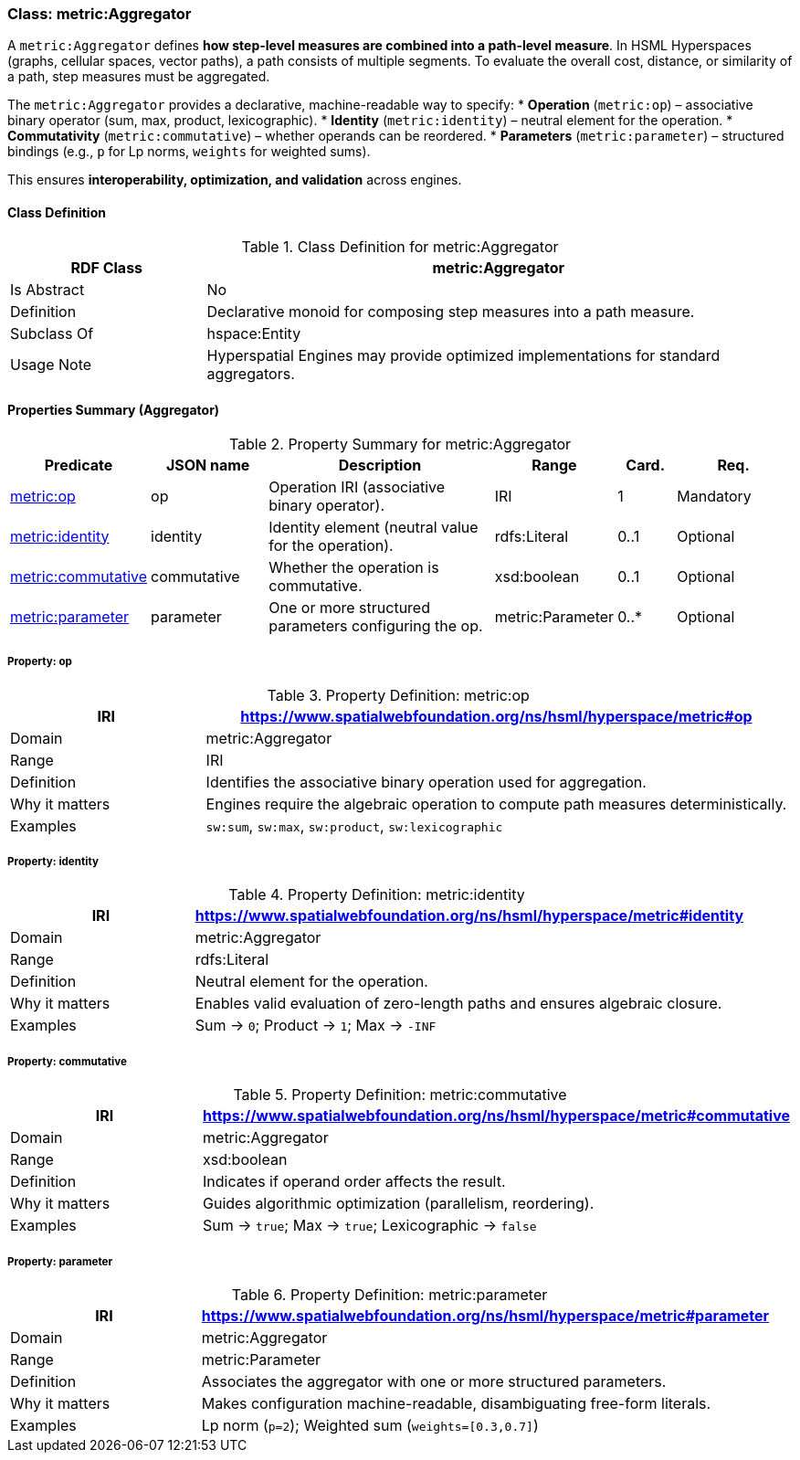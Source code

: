 [[metric-aggregator]]
=== Class: metric:Aggregator

A `metric:Aggregator` defines **how step-level measures are combined into a path-level measure**.  
In HSML Hyperspaces (graphs, cellular spaces, vector paths), a path consists of multiple segments. To evaluate the overall cost, distance, or similarity of a path, step measures must be aggregated.

The `metric:Aggregator` provides a declarative, machine-readable way to specify:
* **Operation** (`metric:op`) – associative binary operator (sum, max, product, lexicographic).
* **Identity** (`metric:identity`) – neutral element for the operation.
* **Commutativity** (`metric:commutative`) – whether operands can be reordered.
* **Parameters** (`metric:parameter`) – structured bindings (e.g., `p` for Lp norms, `weights` for weighted sums).

This ensures **interoperability, optimization, and validation** across engines.


[[metric-aggregator-class]]
==== Class Definition

.Class Definition for metric:Aggregator
[cols="1,3",options="header"]
|===
| RDF Class | metric:Aggregator
| Is Abstract | No
| Definition | Declarative monoid for composing step measures into a path measure.
| Subclass Of | hspace:Entity
| Usage Note | Hyperspatial Engines may provide optimized implementations for standard aggregators.
|===


[[metric-aggregator-properties]]
==== Properties Summary (Aggregator)

.Property Summary for metric:Aggregator
[cols="2,2,4,2,1,2",options="header"]
|===
| Predicate | JSON name | Description | Range | Card. | Req.

| <<metric-aggregator-op,metric:op>> | op
| Operation IRI (associative binary operator). | IRI | 1 | Mandatory

| <<metric-aggregator-identity,metric:identity>> | identity
| Identity element (neutral value for the operation). | rdfs:Literal | 0..1 | Optional

| <<metric-aggregator-commutative,metric:commutative>> | commutative
| Whether the operation is commutative. | xsd:boolean | 0..1 | Optional

| <<metric-aggregator-parameter,metric:parameter>> | parameter
| One or more structured parameters configuring the op. | metric:Parameter | 0..* | Optional
|===



[[metric-aggregator-op]]
===== Property: op

.Property Definition: metric:op
[cols="1,3",options="header"]
|===
| IRI | https://www.spatialwebfoundation.org/ns/hsml/hyperspace/metric#op
| Domain | metric:Aggregator
| Range | IRI
| Definition | Identifies the associative binary operation used for aggregation.
| Why it matters | Engines require the algebraic operation to compute path measures deterministically.
| Examples | `sw:sum`, `sw:max`, `sw:product`, `sw:lexicographic`
|===

[[metric-aggregator-identity]]
===== Property: identity

.Property Definition: metric:identity
[cols="1,3",options="header"]
|===
| IRI | https://www.spatialwebfoundation.org/ns/hsml/hyperspace/metric#identity
| Domain | metric:Aggregator
| Range | rdfs:Literal
| Definition | Neutral element for the operation.
| Why it matters | Enables valid evaluation of zero-length paths and ensures algebraic closure.
| Examples | Sum → `0`; Product → `1`; Max → `-INF`
|===

[[metric-aggregator-commutative]]
===== Property: commutative

.Property Definition: metric:commutative
[cols="1,3",options="header"]
|===
| IRI | https://www.spatialwebfoundation.org/ns/hsml/hyperspace/metric#commutative
| Domain | metric:Aggregator
| Range | xsd:boolean
| Definition | Indicates if operand order affects the result.
| Why it matters | Guides algorithmic optimization (parallelism, reordering).
| Examples | Sum → `true`; Max → `true`; Lexicographic → `false`
|===

[[metric-aggregator-parameter]]
===== Property: parameter

.Property Definition: metric:parameter
[cols="1,3",options="header"]
|===
| IRI | https://www.spatialwebfoundation.org/ns/hsml/hyperspace/metric#parameter
| Domain | metric:Aggregator
| Range | metric:Parameter
| Definition | Associates the aggregator with one or more structured parameters.
| Why it matters | Makes configuration machine-readable, disambiguating free-form literals.
| Examples | Lp norm (`p=2`); Weighted sum (`weights=[0.3,0.7]`)
|===

